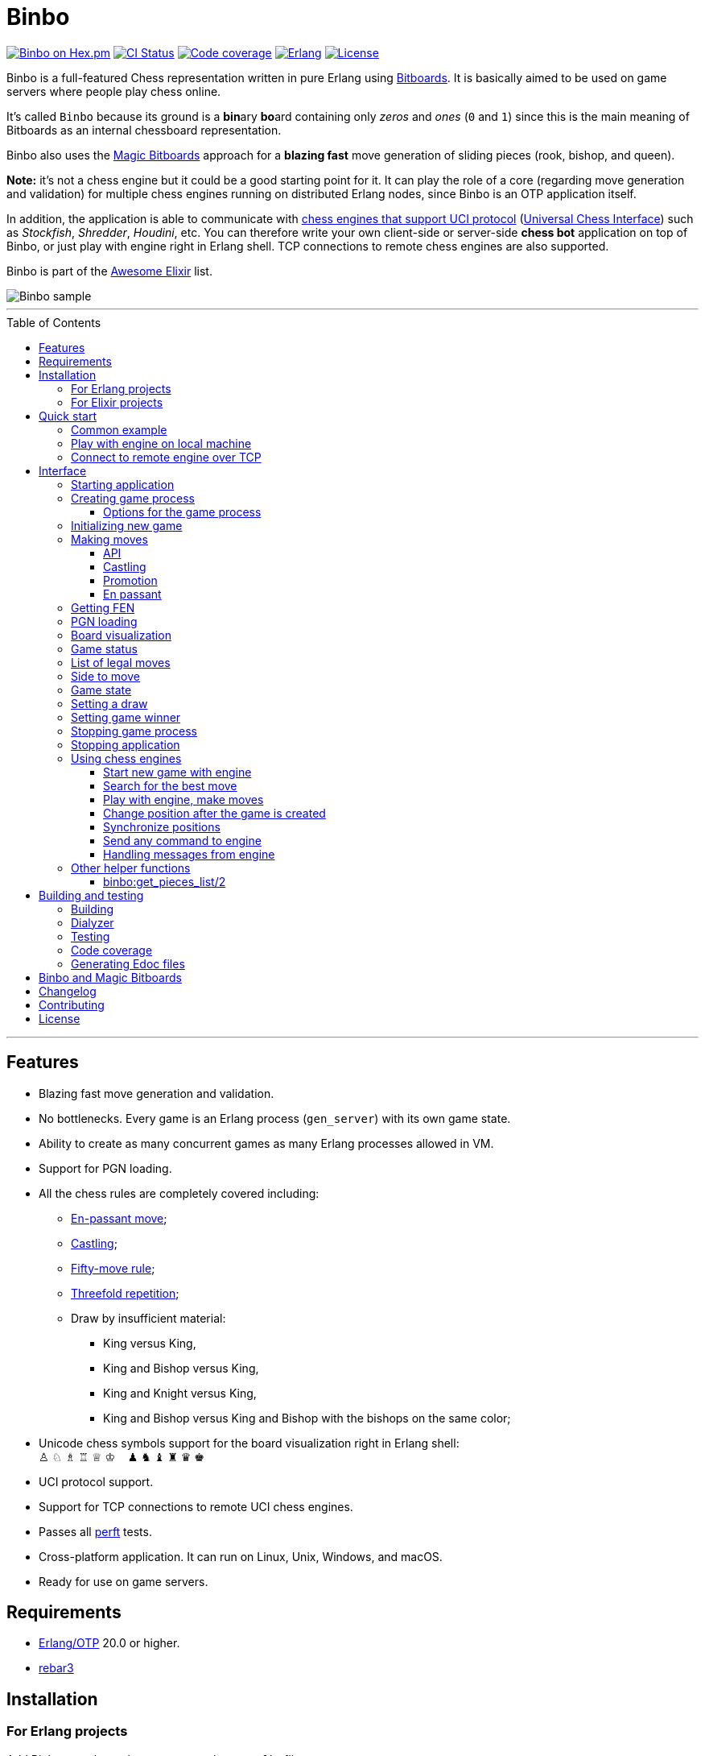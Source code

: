= Binbo
:toc: macro
:toclevels: 4

image:https://img.shields.io/hexpm/v/binbo.svg?color=yellow["Binbo on Hex.pm", link="https://hex.pm/packages/binbo"]
image:https://github.com/DOBRO/binbo/workflows/Build/badge.svg?branch=master["CI Status", link="https://github.com/DOBRO/binbo/actions?query=workflow%3ABuild+branch%3Amaster"]
image:https://codecov.io/gh/DOBRO/binbo/branch/master/graph/badge.svg["Code coverage", link="https://codecov.io/gh/DOBRO/binbo"]
image:https://img.shields.io/badge/erlang-%3E%3D%2020.0-0d6e8c.svg["Erlang", link="https://www.erlang.org/"]
image:https://img.shields.io/badge/license-Apache%202.0-blue.svg["License", link="LICENSE"]

Binbo is a full-featured Chess representation written in pure Erlang using https://www.chessprogramming.org/Bitboards[Bitboards]. It is basically aimed to be used on game servers where people play chess online.

It's called `Binbo` because its ground is a **bin**ary **bo**ard containing only _zeros_ and _ones_ (`0` and `1`) since this is the main meaning of Bitboards as an internal chessboard representation.

Binbo also uses the https://www.chessprogramming.org/Magic_Bitboards[Magic Bitboards] approach for a **blazing fast** move generation of sliding pieces (rook, bishop, and queen).

**Note:** it's not a chess engine but it could be a good starting point for it. It can play the role of a core (regarding move generation and validation) for multiple chess engines running on distributed Erlang nodes, since Binbo is an OTP application itself.

In addition, the application is able to communicate with https://www.chessprogramming.org/Category:UCI[chess engines that support UCI protocol] (https://www.chessprogramming.org/UCI[Universal Chess Interface]) such as _Stockfish_, _Shredder_, _Houdini_, etc. You can therefore write your own client-side or server-side **chess bot** application on top of Binbo, or just play with engine right in Erlang shell. TCP connections to remote chess engines are also supported.

Binbo is part of the https://github.com/h4cc/awesome-elixir[Awesome Elixir] list.

image::https://user-images.githubusercontent.com/296845/61208986-40792d80-a701-11e9-93c8-d2c41c5ef00d.png[Binbo sample]

'''

toc::[]

'''

== Features

* Blazing fast move generation and validation.
* No bottlenecks. Every game is an Erlang process (`gen_server`) with its own game state.
* Ability to create as many concurrent games as many Erlang processes allowed in VM.
* Support for PGN loading.
* All the chess rules are completely covered including:
** https://en.wikipedia.org/wiki/En_passant[En-passant move];
** https://en.wikipedia.org/wiki/Castling[Castling];
** https://en.wikipedia.org/wiki/Fifty-move_rule[Fifty-move rule];
** https://en.wikipedia.org/wiki/Threefold_repetition[Threefold repetition];
** Draw by insufficient material:
*** King versus King,
*** King and Bishop versus King,
*** King and Knight versus King,
*** King and Bishop versus King and Bishop with the bishops on the same color;
* Unicode chess symbols support for the board visualization right in Erlang shell: +
&#9817;{nbsp}&#9816;{nbsp}&#9815;{nbsp}&#9814;{nbsp}&#9813;{nbsp}&#9812;{nbsp}{nbsp}{nbsp}{nbsp}&#9823;{nbsp}&#9822;{nbsp}&#9821;{nbsp}&#9820;{nbsp}&#9819;{nbsp}&#9818;
* UCI protocol support.
* Support for TCP connections to remote UCI chess engines.
* Passes all https://www.chessprogramming.org/Perft_Results[perft] tests.
* Cross-platform application. It can run on Linux, Unix, Windows, and macOS.
* Ready for use on game servers.

== Requirements

** https://www.erlang.org/[Erlang/OTP] 20.0 or higher.
** https://www.rebar3.org/[rebar3]

== Installation

=== For Erlang projects

Add Binbo as a dependency to your `rebar.config` file:

[source,erlang]
----
{deps, [
  {binbo, "4.0.1"}
]}.
----

=== For Elixir projects

Add Binbo as a dependency to your `mix.exs` file:

[source,elixir]
----
defp deps do
  [
    {:binbo, "~> 4.0.1"}
  ]
end
----

== Quick start

Clone repository, change directory to `binbo` and run `rebar3 shell` (or `make shell`):

[source,bash]
----
$ git clone https://github.com/DOBRO/binbo.git
$ cd binbo
$ rebar3 shell
----

=== Common example

.In the Erlang shell:
[source,erlang]
----
%% Start Binbo application first:
binbo:start().

%% Start new process for the game:
{ok, Pid} = binbo:new_server().

%% Start new game in the process:
binbo:new_game(Pid).

%% Or start new game with a given FEN:
binbo:new_game(Pid, <<"rnbqkbnr/pppppppp/8/8/8/8/PPPPPPPP/RNBQKBNR w KQkq - 0 1">>).

%% Look at the board with ascii or unicode pieces:
binbo:print_board(Pid).
binbo:print_board(Pid, [unicode]).

%% Make move for White and Black:
binbo:move(Pid, <<"e2e4">>).
binbo:move(Pid, <<"e7e5">>).

%% Have a look at the board again:
binbo:print_board(Pid).
binbo:print_board(Pid, [unicode]).
----

[[quickstart-play-with-engine]]
=== Play with engine on local machine

.In the Erlang shell:
[source,erlang]
----
%% Start Binbo application first:
> binbo:start().
{ok,[compiler,syntax_tools,uef,binbo]}

%% Start new process for the game:
> {ok, Pid} = binbo:new_server().
{ok,<0.157.0>}

%% Set full path to the engine's executable file:
> EnginePath = "/usr/local/bin/stockfish".
"/usr/local/bin/stockfish"

%% Start new game in the process:
> binbo:new_uci_game(Pid, #{engine_path => EnginePath}).
{ok,continue}

%% Which side is to move?
> binbo:side_to_move(Pid).
{ok,white}

%% Say, you want to play Black. Tell the engine to make move for White.
> binbo:uci_play(Pid, #{}).
{ok,continue,<<"e2e4">>}

%% Make your move for Black and get the engine's move immediately:
> binbo:uci_play(Pid, #{}, <<"e7e5">>).
{ok,continue,<<"g1f3">>}   % the engine's move was "g1f3"

%% Make your next move for Black and, again, get the engine's move at once:
> binbo:uci_play(Pid, #{}, <<"b8c6">>).
{ok,continue,<<"b1c3">>}   % the engine's move was "b1c3"

%% Look at the board with ascii or unicode pieces.
%% Flip the board to see Black on downside:
binbo:print_board(Pid, [flip]).
binbo:print_board(Pid, [unicode, flip]).

%% It's your turn now. Let the engine search for the best move for you with default options.
%% No move actually done, just hint:
> binbo:uci_bestmove(Pid, #{}).
{ok,<<"g8f6">>}

%% Tell the engine to search for the best move at depth 20:
> binbo:uci_bestmove(Pid, #{depth => 20}).
{ok,<<"g8f6">>}

%% To make the gameplay more convenient, introduce new function:
> Play = fun(Move) -> Result = binbo:uci_play(Pid, #{}, Move), binbo:print_board(Pid, [unicode, flip]), Result end.

%% Now, with this function, go through three steps at once:
%%   - make move "g8f6",
%%   - get the engine's move,
%%   - see how the position was changed.
> Play("g8f6").
----

&#8230; engine's move was "d2d4":
[source]
----

   +---+---+---+---+---+---+---+---+
 1 | ♖ |   | ♗ | ♔ | ♕ | ♗ |   | ♖ |
   +---+---+---+---+---+---+---+---+
 2 | ♙ | ♙ | ♙ |   |   | ♙ | ♙ | ♙ |
   +---+---+---+---+---+---+---+---+
 3 |   |   | ♘ |   |   | ♘ |   |   |
   +---+---+---+---+---+---+---+---+
 4 |   |   |   | ♙ | ♙ |   |   |   |
   +---+---+---+---+---+---+---+---+
 5 |   |   |   | ♟ |   |   |   |   |
   +---+---+---+---+---+---+---+---+
 6 |   |   | ♞ |   |   | ♞ |   |   |
   +---+---+---+---+---+---+---+---+
 7 | ♟ | ♟ | ♟ |   | ♟ | ♟ | ♟ | ♟ |
   +---+---+---+---+---+---+---+---+
 8 | ♜ |   | ♝ | ♚ | ♛ | ♝ |   | ♜ |
   +---+---+---+---+---+---+---+---+
     H   G   F   E   D   C   B   A

  Side to move: Black
  Lastmove: d2-d4, WHITE_PAWN
  Fullmove: 4
  Halfmove: 0
  FEN: "r1bqkb1r/pppp1ppp/2n2n2/4p3/3PP3/2N2N2/PPP2PPP/R1BQKB1R b KQkq d3 0 4"
  Status: continue

{ok,continue,<<"d2d4">>}
----

[[quickstart-uci-over-tcp]]
=== Connect to remote engine over TCP

The examples below assume that Stockfish is used as the chess engine and its path is `/usr/local/bin/stockfish`, change it according to your environment.
TCP service starts on local machine on port `9010`.

If you are on Linux, install `socat` and start TCP service. On macOS just use file `org.stockfish.plist` provided in the `test` folder (see below).

.On Ubuntu/Debian:
[source,bash]
----
$ apt install socat -y
$ socat TCP-LISTEN:9010,reuseaddr,fork EXEC:/usr/local/bin/stockfish &
$ git clone https://github.com/DOBRO/binbo.git
$ cd binbo
$ rebar3 shell
----

.On Centos/Fedora:
[source,bash]
----
$ dnf install socat -y
$ socat TCP-LISTEN:9010,reuseaddr,fork EXEC:/usr/local/bin/stockfish &
$ git clone https://github.com/DOBRO/binbo.git
$ cd binbo
$ rebar3 shell
----

.On macOS:
[source,bash]
----
$ git clone https://github.com/DOBRO/binbo.git
$ cd binbo
$ launchctl load test/helper-files/org.stockfish.plist
$ rebar3 shell
----

.Now in the Erlang shell:
[source,erlang]
----
%% Start Binbo application first:
> binbo:start().
{ok,[compiler,syntax_tools,uef,binbo]}

%% Start new process for the game:
> {ok, Pid} = binbo:new_server().
{ok,<0.282.0>}

%% Set path to the remote engine as tuple {Host, Port, Timeout}:
> EnginePath = {"localhost", 9010, 5000}.
{"localhost",9010,5000}

%% Start new game in the process:
> binbo:new_uci_game(Pid, #{engine_path => EnginePath}).
{ok,continue}

%% UCI-over-TCP connection made, start playing:
> binbo:uci_play(Pid, #{movetime => 100}, <<"e2e4">>).
{ok,continue,<<"c7c5">>} % the engine's move was "c7c5"
----

== Interface

There are three steps to be done before making game moves:

. Start Binbo application.
. Create process for the game.
. Initialize game state in the process.

**Note:** process creation and game initialization are separated for the following reason: since Binbo is aimed to handle a number of concurrent games, the game process should be started as quick as possible leaving the http://erlang.org/doc/design_principles/sup_princ.html[supervisor] doing the same job for another game. It's important for high-load systems where game creation is a very frequent event.

=== Starting application

To start Binbo, call:

[source,erlang]
----
binbo:start().
----

=== Creating game process

[source,erlang]
----
binbo:new_server() -> {ok, Pid} | {error, Reason}.
binbo:new_server(Options) -> {ok, Pid} | {error, Reason}.
----

.where:
* `Pid` - pid of the created process;
* `Options` - options for the game process (see link:#server-options[bellow]).

.So, to start one or more game processes:
[source,erlang]
----
{ok, Pid1} = binbo:new_server(),
{ok, Pid2} = binbo:new_server(),
{ok, Pid3} = binbo:new_server().
----

[[server-options]]
==== Options for the game process
[source,erlang]
----
binbo:set_server_options(Pid, Options) -> ok | {error, Reason}.
----

`Pid` is the `pid` of the game process.

.`Options`:
[source,erlang]
----
#{
  idle_timeout => timeout(),
  onterminate  => {fun my_callback/4, Arg}
}
----

.where:
* `idle_timeout` - time in milliseconds with no messages received before the game process exits. Defaults to `infinity`.
* `onterminate` - tuple where the first element is a callback function that performs when process exits. This function must be of *arity 4* with argumnents `Pid`, `Reason`, `GameState`, and `Arg` where:
** `Pid` - pid of the game process;
** `Reason` - the reason why the game process exited;
** `GameState` - the whole link:#game-state[game state];
** `Arg` - the argument you want to pass to the callback function.

.Example:
[source,erlang]
----
-module(on_terminate).

-export([run/0]).

run() ->
    binbo:start(),
    {ok, Pid} = binbo:new_server(),
    binbo:new_game(Pid),
    binbo:set_server_options(Pid, #{
        idle_timeout => 1000,
        onterminate => {fun onterminate_callback/4, "my argument"}
    }),
    % 'onterminate_callback/4' will be called after 1000 ms
    ok.

onterminate_callback(GamePid, Reason, Game, Arg) ->
    io:format("GamePid: ~p~n", [GamePid]),
    io:format("Reason: ~p~n", [Reason]),
    io:format("Game: ~p~n", [Game]),
    io:format("Arg: ~p~n", [Arg]),
    ok.
----

.To reset options, call:
[source,erlang]
----
binbo:set_server_options(Pid, #{
    idle_timeout => infinity,
    onterminate => undefined
})
----


[[initializing-new-game]]
=== Initializing new game

[source,erlang]
----
binbo:new_game(Pid) -> {ok, GameStatus} | {error, Reason}.

binbo:new_game(Pid, Fen) -> {ok, GameStatus} | {error, Reason}.
----

.where:
* `Pid` is the `pid` of the process where the game is to be initialized;
* `Fen` (`string()` or `binary()`) is the https://en.wikipedia.org/wiki/Forsyth%E2%80%93Edwards_Notation[Forsyth–Edwards Notation] (FEN);
* `GameStatus` is the link:#game-status[game status].

It is possible to reinitialize game in the same process. For example:

[source,erlang]
----
binbo:new_game(Pid),
binbo:new_game(Pid, Fen2),
binbo:new_game(Pid, Fen3).
----


.Example:
[source,erlang]
----
%% In the Erlang shell.

> {ok, Pid} = binbo:new_server().
{ok,<0.185.0>}

% New game from the starting position:
> binbo:new_game(Pid).
{ok,continue}

% New game with the given FEN:
> binbo:new_game(Pid, <<"rnbqkbnr/pppppppp/8/8/4P3/8/PPPP1PPP/RNBQKBNR b KQkq e3 0 1">>).
{ok,continue}
----

=== Making moves

==== API

[source,erlang]
----
binbo:move(Pid, Move) -> {ok, GameStatus} | {error, Reason}.

binbo:san_move(Pid, Move) -> {ok, GameStatus} | {error, Reason}.

binbo:index_move(Pid, FromIndex, ToIndex) -> {ok, GameStatus} | {error, Reason}.

binbo:index_move(Pid, FromIndex, ToIndex, PromotionType) -> {ok, GameStatus} | {error, Reason}.
----

where:

* `Pid` is the pid of the game process;
* `Move` is of `binary()` or `string()` type;
* `GameStatus` is the link:#game-status[game status].
* `FromIndex` - index of square a piece moves from.
* `ToIndex` - index of square a piece moves to.
* `PromotionType` - piece that a pawn should be promoted to, one of the atoms: `q`, `r`, `b`, `n` (_queen_, _rook_, _bishop_, _knight_). Defaults to `q` (_queen_).

Function `binbo:move/2` supports only _strict square notation_ with respect to argument `Move`, for example: `<<"e2e4">>`, `<<"e7e5">>`, etc.

Function `binbo:san_move/2` is intended to handle various formats of argument `Move` including https://en.wikipedia.org/wiki/Algebraic_notation_(chess)[_standard algebraic notation_] (*SAN*), for example: `<<"e4">>`, `<<"Nf3">>`, `<<"Qxd5">>`, `<<"a8=Q">>`, `<<"Rdf8">>`, `<<"R1a3">>`, `<<"O-O">>`, `<<"O-O-O">>`, `<<"e1e8">>`, etc.

Function `binbo:index_move/3,4` takes only square indices for the second and third parameter. For example, `binbo:index_move(Pid, 12, 28)` is the same as `binbo:move(Pid, <<"e2e4">>)`.

.Examples for `binbo:move/2`:
[source,erlang]
----
%% In the Erlang shell.

% New game from the starting position:
> {ok, Pid} = binbo:new_server().
{ok,<0.190.0>}
> binbo:new_game(Pid).
{ok,continue}

% Start making moves
> binbo:move(Pid, <<"e2e4">>). % e4
{ok,continue}

> binbo:move(Pid, <<"e7e5">>). % e5
{ok,continue}

> binbo:move(Pid, <<"f1c4">>). % Bc4
{ok,continue}

> binbo:move(Pid, <<"d7d6">>). % d6
{ok,continue}

> binbo:move(Pid, <<"d1f3">>). % Qf3
{ok,continue}

> binbo:move(Pid, <<"b8c6">>). % Nc6
{ok,continue}

% And here is checkmate!
> binbo:move(Pid, <<"f3f7">>). % Qf7#
{ok,{checkmate,white_wins}}
----

.Examples for `binbo:san_move/2`:
[source,erlang]
----
%% In the Erlang shell.

% New game from the starting position:
> {ok, Pid} = binbo:new_server().
{ok,<0.190.0>}
> binbo:new_game(Pid).
{ok,continue}

% Start making moves
> binbo:san_move(Pid, <<"e4">>).
{ok,continue}

> binbo:san_move(Pid, <<"e5">>).
{ok,continue}

> binbo:san_move(Pid, <<"Bc4">>).
{ok,continue}

> binbo:san_move(Pid, <<"d6">>).
{ok,continue}

> binbo:san_move(Pid, <<"Qf3">>).
{ok,continue}

> binbo:san_move(Pid, <<"Nc6">>).
{ok,continue}

% Checkmate!
> binbo:san_move(Pid, <<"Qf7#">>).
{ok,{checkmate,white_wins}}
----

.Examples for `binbo:index_move/3`:
[source,erlang]
----
%% In the Erlang shell.

% New game from the starting position:
> {ok, Pid} = binbo:new_server().
{ok,<0.190.0>}
> binbo:new_game(Pid).
{ok,continue}

% Start making moves
> binbo:index_move(Pid, 12, 28). % e2-e4
{ok,continue}

> binbo:index_move(Pid, 52, 36). % e7-e5
{ok,continue}
----

==== Castling

Binbo recognizes https://en.wikipedia.org/wiki/Castling[castling] when:

* White king moves from `E1` to `G1` (`O-O`);
* White king moves from `E1` to `C1` (`O-O-O`);
* Black king moves from `E8` to `G8` (`O-O`);
* Black king moves from `E8` to `C8` (`O-O-O`).

Binbo also checks whether castling allowed or not acording to the chess rules.

.Castling examples:
[source,erlang]
----
% White castling kingside
binbo:move(Pid, <<"e1g1">>).
binbo:san_move(Pid, <<"O-O">>).

% White castling queenside
binbo:move(Pid, <<"e1c1">>).
binbo:san_move(Pid, <<"O-O-O">>).

% Black castling kingside
binbo:move(Pid, <<"e8g8">>).
binbo:san_move(Pid, <<"O-O">>).

% Black castling queenside
binbo:move(Pid, <<"e8c8">>).
binbo:san_move(Pid, <<"O-O-O">>).
----

==== Promotion

Binbo recognizes https://en.wikipedia.org/wiki/Promotion_(chess)[promotion] when:

* White pawn moves from square of `rank 7` to square of `rank 8`;
* Black pawn moves from square of `rank 2` to square of `rank 1`.

.Promotion examples:
[source,erlang]
----
% White pawn promoted to Queen:
binbo:move(Pid, <<"a7a8q">>).
binbo:san_move(Pid, <<"a8=Q">>).
% or just:
binbo:move(Pid, <<"a7a8">>).
binbo:san_move(Pid, <<"a8">>).

% White pawn promoted to Knight:
binbo:move(Pid, <<"a7a8n">>).
binbo:san_move(Pid, <<"a8=N">>).

% Black pawn promoted to Queen:
binbo:move(Pid, <<"a2a1q">>).
binbo:san_move(Pid, <<"a1=Q">>).
% or just:
binbo:move(Pid, <<"a2a1">>).
binbo:san_move(Pid, <<"a1">>).

% Black pawn promoted to Knight:
binbo:move(Pid, <<"a2a1n">>).
binbo:san_move(Pid, <<"a1=N">>).
----

==== En passant

Binbo also recognizes the https://en.wikipedia.org/wiki/En_passant[en passant capture] in strict accordance with the chess rules.

=== Getting FEN

[source,erlang]
----
binbo:get_fen(Pid) -> {ok, Fen}.
----

.Example:
[source,erlang]
----
> binbo:get_fen(Pid).
{ok, <<"rnbqkbnr/pppppppp/8/8/8/8/PPPPPPPP/RNBQKBNR w KQkq - 0 1">>}.
----

=== PGN loading

[source,erlang]
----
binbo:load_pgn(Pid, PGN) -> {ok, GameStatus} | {error, Reason}.

binbo:load_pgn_file(Pid, Filename) -> {ok, GameStatus} | {error, Reason}.
----

.where:
* `Pid` is the pid of the game process;
* `PGN` is a https://en.wikipedia.org/wiki/Portable_Game_Notation[Portable Game Notation], its type is `binary()`;
* `Filename` is a path to the file from which PGN is to be loaded. Its type is `binary()` or `string()`.
* `GameStatus` is the link:#game-status[game status].

Function `binbo:load_pgn/2` loads PGN itself.

If `PGN` is pretty large and you are able to load it from *local* file, to avoid sending large data between processes, use `binbo:load_pgn_file/2` since it's highly optimized for reading local files.

To extract move list, Binbo takes into account various cases specific to PGN such as _comments in braces_,
https://chess.stackexchange.com/questions/18214/valid-pgn-variations[_recursive annotation variations_] (RAVs) and
https://en.wikipedia.org/wiki/Numeric_Annotation_Glyphs[_numeric annotation glyphs_] (NAGs).

.Examples:
[source,erlang]
----
%% Binary PGN:
load_pgn() ->
  PGN = <<"1. e4 e5 2. Nf3 Nc6 3. Bb5 a6">>,
  {ok, Pid} = binbo:new_server(),
  binbo:load_pgn(Pid, PGN).

%% From file:
load_pgn_from_file() ->
  Filename = "/path/to/game.pgn",
  {ok, Pid} = binbo:new_server(),
  binbo:load_pgn_file(Pid, Filename).
----

=== Board visualization

[source,erlang]
----
binbo:print_board(Pid) -> ok.
binbo:print_board(Pid, [unicode|ascii|flip]) -> ok.
----

You may want to see the current position right in Elang shell. To do it, call:
[source,erlang]
----
% With ascii pieces:
binbo:print_board(Pid).

% With unicode pieces:
binbo:print_board(Pid, [unicode]).

% Flipped board:
binbo:print_board(Pid, [flip]).
binbo:print_board(Pid, [unicode, flip]).
----

[[game-status]]
=== Game status

[source,erlang]
----
binbo:game_status(Pid) -> {ok, GameStatus} | {error, Reason}.
----

.where:
* `Pid` is the the pid of the game process;
* `GameStatus` is the game status itself;
* `Reason` is the reason why the game status cannot be obtained (usually due to the fact that the game is not initialized via link:#initializing-new-game[binbo:new_game/1,2]).

.The value of `GameStatus`:
* `continue` - game in progress;
* `{checkmate, white_wins}` - White wins, Black checkmated;
* `{checkmate, black_wins}` - Black wins, White checkmated;
* `{draw, stalemate}` - draw because of stalemate;
* `{draw, rule50}` - draw according to the fifty-move rule;
* `{draw, insufficient_material}` - draw because of insufficient material;
* `{draw, threefold_repetition}` - draw according to the threefold repetition rule;
* `{draw, {manual, WhyDraw}}` - draw was set link:#setting-a-draw[manually] for the reason of `WhyDraw`.
* `{winner, Winner, {manual, WinnerReason}}` - winner `Winner` was set link:#setting-game-winner[manually] for the reason of `WinnerReason`.


=== List of legal moves

[source,erlang]
----
binbo:all_legal_moves(Pid) -> {ok, Movelist} | {error, Reason}.

binbo:all_legal_moves(Pid, Movetype) -> {ok, Movelist} | {ok, Number} | {error, Reason}.
----

.where:
* `Pid` is the pid of the game process;
* `Movelist` is a list of all legal moves for the current position. Each element of `Movelist` is a tuple `{From, To}` or `{From, To, Promo}`, where:
** `From` and `To` are starting and target square respectively.
** `Promo` is one of the _atoms_: `q`, `r`, `b`, `n` (i.e. _queen_, _rook_, _bishop_, and _knight_ respectively). Three-element tuple `{From, To, Promo}` occurs in case of *pawn promotion*.
* `Movetype` can take on of the values: `int`, `bin`, `str`, or `count`.

The call `binbo:all_legal_moves(Pid)` is the same as `binbo:all_legal_moves(Pid, int)`.

If `Movetype` is `count`, the function returns tuple `{ok, Number}` where `Number` is the number of legal moves.

The values of `From` and `To` depend on `Movetype` as follows:

* `int`: the values of `From` and `To` are _integers_ in range `0..63`, namely, square indices. For example, the move from `A1` to `H8` corresponds to `{0, 63}`. Use `int` to get the *fastest* reply from the game process.
* `bin`: the values of `From` and `To` are _binaries_. For example: `{<<"e2">>, <<"e4">>}`.
* `str`: the values of `From` and `To` are _strings_. For example: `{"e2", "e4"}`.

.Example:
[source,erlang]
----
> {ok, Pid} = binbo:new_server().
{ok,<0.212.0>}

%% Start new game from FEN that corresponds to Position 5
%% from Perft Results: https://www.chessprogramming.org/Perft_Results
> binbo:new_game(Pid, <<"rnbq1k1r/pp1Pbppp/2p5/8/2B5/8/PPP1NnPP/RNBQK2R w KQ - 1 8">>).
{ok,continue}

%% Count legal moves
> binbo:all_legal_moves(Pid, count).
{ok,44}

> {ok, Movelist} = binbo:all_legal_moves(Pid).
{ok,[{51,58,q},
     {51,58,r},
     {51,58,b},
     {51,58,n},
     {26,53},
     {26,44},
     {26,40},
     {26,35},
     {26,33},
     {26,19},
     {26,17},
     {15,31},
     {15,23},
     {14,30},
     {14,22},
     {12,29},
     {12,27},
     {12,22},
     {12,18},
     {12,6},
     {10,18},
     {9,25},
     {9,17},
     {8,24},
     {8,16},
     {7,...},
     {...}|...]}

%% Count moves:
> erlang:length(Movelist).
44

> binbo:all_legal_moves(Pid, bin).
{ok,[{<<"d7">>,<<"c8">>,q},
     {<<"d7">>,<<"c8">>,r},
     {<<"d7">>,<<"c8">>,b},
     {<<"d7">>,<<"c8">>,n},
     {<<"c4">>,<<"f7">>},
     {<<"c4">>,<<"e6">>},
     {<<"c4">>,<<"a6">>},
     {<<"c4">>,<<"d5">>},
     {<<"c4">>,<<"b5">>},
     {<<"c4">>,<<"d3">>},
     {<<"c4">>,<<"b3">>},
     {<<"h2">>,<<"h4">>},
     {<<"h2">>,<<"h3">>},
     {<<"g2">>,<<"g4">>},
     {<<"g2">>,<<"g3">>},
     {<<"e2">>,<<"f4">>},
     {<<"e2">>,<<"d4">>},
     {<<"e2">>,<<"g3">>},
     {<<"e2">>,<<"c3">>},
     {<<"e2">>,<<"g1">>},
     {<<"c2">>,<<"c3">>},
     {<<"b2">>,<<"b4">>},
     {<<"b2">>,<<"b3">>},
     {<<"a2">>,<<"a4">>},
     {<<"a2">>,<<...>>},
     {<<...>>,...},
     {...}|...]}

> binbo:all_legal_moves(Pid, str).
{ok,[{"d7","c8",q},
     {"d7","c8",r},
     {"d7","c8",b},
     {"d7","c8",n},
     {"c4","f7"},
     {"c4","e6"},
     {"c4","a6"},
     {"c4","d5"},
     {"c4","b5"},
     {"c4","d3"},
     {"c4","b3"},
     {"h2","h4"},
     {"h2","h3"},
     {"g2","g4"},
     {"g2","g3"},
     {"e2","f4"},
     {"e2","d4"},
     {"e2","g3"},
     {"e2","c3"},
     {"e2","g1"},
     {"c2","c3"},
     {"b2","b4"},
     {"b2","b3"},
     {"a2","a4"},
     {"a2",[...]},
     {[...],...},
     {...}|...]}

----

=== Side to move

[source,erlang]
----
binbo:side_to_move(Pid) -> {ok, white | black} | {error, Reason}.
----

If White is to move, it returns `{ok, white}`. If Black is to move, it returns `{ok, black}`.

.Example:
[source,erlang]
----
> {ok, Pid} = binbo:new_server().
{ok,<0.232.0>}

> binbo:new_game(Pid).
{ok,continue}

> binbo:side_to_move(Pid). % White is to move
{ok,white}

> binbo:move(Pid, <<"e2e4">>).
{ok,continue}

> binbo:side_to_move(Pid). % Black is to move now
{ok,black}
----

[[game-state]]
=== Game state

[source,erlang]
----
binbo:game_state(Pid) -> GameState.
binbo:set_game_state(Pid, GameState) -> {ok, GameStatus} | {error, Reason}.
----

.where:
* `Pid` is the pid of the game process;
* `GameState` is the whole game state.
* `GameStatus` is the link:#game-status[game status].

`binbo:game_state/1` returns a *raw* game state, it may be useful when you want to save it somehow (e.g. into a database) and then restore it in the future with `binbo:set_game_state(Pid, GameState)`. It's much faster than restoring game move by move incrementally.

.Example:
[source,erlang]
----
> {ok, Pid} = binbo:new_server().
{ok,<0.194.0>}

> binbo:new_game(Pid).
{ok,continue}

> GameState = binbo:game_state(Pid).
#{12 => 1,4 => 6,38 => 0,16 => 0,53 => 17,46 => 0,28 => 0,
  23 => 0,lastmovepc => 0,59 => 21,58 => 19,bbenpa => 0,
  30 => 0,40 => 0,47 => 0,24 => 0,27 => 0,21 => 0,
  bbwp => 65280,29 => 0,22 => 0,31 => 0,61 => 19,18 => 0,
  54 => 17,5 => 3,14 => 1,51 => 17,57 => 18,...}

> BinGame = erlang:term_to_binary(GameState).
<<131,116,0,0,0,89,97,48,97,17,100,0,4,98,98,98,98,110,8,
  0,0,0,0,0,0,0,0,36,100,...>>

> binbo:set_game_state(Pid, erlang:binary_to_term(BinGame)).
{ok,continue}
----


[[setting-a-draw]]
=== Setting a draw

It is possible to set a draw via API:

[source,erlang]
----
binbo:game_draw(Pid) -> ok | {error, Reason}.
binbo:game_draw(Pid, WhyDraw) -> ok | {error, Reason}.
----

.where:
* `Pid` is the pid of the game process;
* `WhyDraw` is the reason why a draw is to be set.

Calling `binbo:game_draw(Pid)` is the same as: `binbo:game_draw(Pid, undefined)`.

.Example:
[source,erlang]
----
% Players agreed to a draw:
> binbo:game_draw(Pid, by_agreement).
ok

% Trying to set a draw for the other reason:
> binbo:game_draw(Pid, other_reason).
{error,{already_has_status,{draw,{manual,by_agreement}}}}
----


[[setting-game-winner]]
=== Setting game winner

[source,erlang]
----
binbo:set_game_winner(Pid, Winner) -> ok | {error, Reason}.
binbo:set_game_winner(Pid, Winner, WinnerReason) -> ok | {error, Reason}.
----

.where:
* `Pid` is the pid of the game process;
* `Winner` is the winner, it can be any Erlang term (`white`, `black`, `'Bobby Fischer'`, etc.);
* `WinnerReason` is the reason why winner is to be set.

Calling `binbo:set_game_winner(Pid, Winner)` is the same as: `binbo:set_game_winner(Pid, Winner, undefined)`.

.Example:
[source,erlang]
----
% Black resigned
> binbo:set_game_winner(Pid, white, black_resigned).
ok

% Now the status of the game is: {winner,white,{manual,black_resigned}}
> binbo:game_status(Pid).
{ok,{winner,white,{manual,black_resigned}}}

% Trying to set the winner right after that (impossible):
> binbo:set_game_winner(Pid, white, black_lost_on_time).
{error,{already_has_status,{winner,white,
                                   {manual,black_resigned}}}}
----


=== Stopping game process

If, for some reason, you want to stop the game process and free resources, use:

[source,erlang]
----
binbo:stop_server(Pid) -> ok | {error, {not_pid, Pid}}.
----

Function terminates the game process with pid `Pid`.

=== Stopping application

To stop Binbo, call:

[source,erlang]
----
binbo:stop().
----

=== Using chess engines

You can write a chess bot application or play with engine using functions described in this section.

.Please note:
* Chess engine must support UCI protocol;
* Chess engine must be installed on the same machine where Binbo runs on.

Read the https://gist.github.com/DOBRO/2592c6dad754ba67e6dcaec8c90165bf[description of the Universal Chess Interface (UCI)] with examples for details.

[[start-new-game-with-engine]]
==== Start new game with engine

[source,erlang]
----
binbo:new_uci_game(Pid, Options) -> {ok, GameStatus} | {error, Reason}.
----

.Types:
[source,erlang]
----
Pid :: pid().

Options :: #{
  engine_path := EnginePath,
  fen => Fen
}.

EnginePath :: binary() | string() | {TCPHost, TCPPort, timeout()}.
TCPHost :: inet:socket_address() | inet:hostname().
TCPPort :: inet:port_number().

Fen :: binary() | string().
----


.where:
* `Pid` is the `pid` of the process where the game is to be initialized;
* `EnginePath` is the full path to the engine's executable file (e.g. `/usr/local/bin/stockfish`) or tuple `{Host, Port, Timeout}` for TCP connection;
* `Fen` is the Forsyth–Edwards Notation (FEN), defaults to initial if omitted;
* `GameStatus` is the link:#game-status[game status].


.Example:
[source,erlang]
----
%% In the Erlang shell.

% Start new process for the game:
> {ok, Pid} = binbo:new_server().
{ok,<0.185.0>}

% New game from the starting position:
> binbo:new_uci_game(Pid, #{engine_path => "/usr/local/bin/stockfish"}).
{ok,continue}

% New game with the given FEN:
> binbo:new_uci_game(Pid, #{engine_path => "/usr/local/bin/stockfish", fen => <<"rnbqkbnr/pppppppp/8/8/3P4/8/PPP1PPPP/RNBQKBNR b KQkq - 0 1">>}).
{ok,continue}
----

[[search-for-the-best-move]]
==== Search for the best move

[source,erlang]
----
binbo:uci_bestmove(Pid) -> {ok, BestMove} | {error, Reason}.
binbo:uci_bestmove(Pid, BestMoveOptions) -> {ok, BestMove} | {error, Reason}.
----

.Types:
[source,erlang]
----
Pid :: pid().
BestMove :: binary() % e.g. <<"e2e4">>, <<"a7a8q">>, ...

BestMoveOptions :: #{
  depth  => pos_integer(),     % depth <x> (search x plies only)
  wtime  => non_neg_integer(), % wtime <x> (white has x msec left on the clock)
  btime  => non_neg_integer(), % btime <x> (black has x msec left on the clock)
  winc  => pos_integer(),      % winc <x> (white increment per move in mseconds if x > 0)
  binc  => pos_integer(),      % binc <x> (black increment per move in mseconds if x > 0)
  movestogo => pos_integer(),  % movestogo <x> (there are x moves to the next time control, this will only be sent if x > 0, if you don't get this and get the wtime and btime it's sudden death)
  nodes  => pos_integer(),     % nodes <x> (search x nodes only)
  movetime => pos_integer()    % movetime <x> (search exactly x mseconds)
}.
----

`binbo:uci_bestmove(Pid)` is the same as `binbo:uci_bestmove(Pid, #{movetime => 1000})`, it sends command `go` to the engine.
`binbo:uci_bestmove(Pid, BestMoveOptions)` sends command `go ...` to the engine adding values associated with the keys of `BestMoveOptions`.

For example, calling `binbo:uci_bestmove(Pid, #{movetime =&gt; 2000, depth =&gt; 10})` means sending command `go movetime 2000 depth 10` to the engine.

**Note:** the very important option is `movetime`, it tells the engine how long (in milliseconds) to search for the best move. Defaults to **1000 milliseconds**.

Functions `binbo:uci_bestmove/2,3` do NOT change the position on the board, they return the bestmove as a hint. To make moves and play with engine, use functions link:#binbo-uci-play-docs[binbo:uci_play/2,3].

.Example:
[source,erlang]
----
%% In the Erlang shell.

% Start new process for the game:
> {ok, Pid} = binbo:new_server().
{ok,<0.185.0>}

% New game with the given FEN:
> binbo:new_uci_game(Pid, #{engine_path => "/usr/local/bin/stockfish", fen => <<"r1bqkbnr/pp1ppp1p/2n3p1/1Bp5/4P3/5N2/PPPP1PPP/RNBQK2R w KQkq - 0 4">>}).
{ok,continue}

% Search for the best move (no options given):
> binbo:uci_bestmove(Pid).
{ok,<<"e1g1">>}

% Search exactly 1000 milliseconds:
> binbo:uci_bestmove(Pid, #{movetime => 1000}).
{ok,<<"e1g1">>}

% Search for the best move at depth 10:
> binbo:uci_bestmove(Pid, #{depth => 10}).
{ok,<<"b5c6">>}

% Search exactly 5000 milliseconds at depth 30:
> binbo:uci_bestmove(Pid, #{depth => 30, movetime => 5000}).
{ok,<<"e1g1">>}
----

[[binbo-uci-play-docs]]
==== Play with engine, make moves

[source,erlang]
----
binbo:uci_play(Pid, BestMoveOptions) -> {ok, GameStatus, EngineMove} | {error, Reason}.
binbo:uci_play(Pid, BestMoveOptions, YourMove) -> {ok, GameStatus, EngineMove} | {error, Reason}.
----

.where:
* `Pid` - `pid` of the game process;
* `BestMoveOptions` - options for the best move the engine should search for, same as options for link:#search-for-the-best-move[binbo:uci_bestmove/2];
* `EngineMove` - move that was done by the engine;
* `YourMove` - your move to send to the engine before it makes its move, e.g. `&lt;&lt;"e2e4"&gt;&gt;`, `&lt;&lt;"a7a8q"&gt;&gt;`, &#8230;
* `GameStatus` is the link:#game-status[game status].

Function `binbo:uci_play(Pid, BestMoveOptions)` goes through the following steps:

* the engine searches for the bestmove (`EngineMove`) from the current position;
* the engine makes this move and changes its internal position;
* tuple `{ok, GameStatus, EngineMove}` is returned.

The behaviour of function `binbo:uci_play(Pid, BestMoveOptions, YourMove)` is slightly different. Here are the steps it goes through:

* your move `YourMove` is sent to the engine;
* the engine receives `YourMove` and changes its internal position;
* the engine searches for the bestmove (`EngineMove`) from the changed position;
* the engine makes this move and changes its internal position;
* tuple `{ok, GameStatus, EngineMove}` is returned.

See how to play with engine in the link:#quickstart-play-with-engine[example] from _&quot;Quick start&quot;_ section.

==== Сhange position after the game is created

[source,erlang]
----
binbo:uci_set_position(Pid, Fen) -> {ok, GameStatus} | {error, Reason}.
----

.where:
* `Pid` - `pid` of the game process;
* `Fen` is the Forsyth–Edwards Notation (FEN);
* `GameStatus` is the link:#game-status[game status].

Using this function you can change the position at any time. The game MUST be link:#start-new-game-with-engine[created] before.

.Example:
[source,erlang]
----
%% In the Erlang shell.

% Start new process for the game:
> {ok, Pid} = binbo:new_server().
{ok,<0.185.0>}

% Start new game from the initial position:
> binbo:new_uci_game(Pid, #{engine_path => "/usr/local/bin/stockfish"}).

% Set up new position with the given FEN:
> binbo:uci_set_position(Pid, <<"r1bqk1nr/ppppppb1/2n3p1/7p/2PP4/5NPP/PP2PP2/RNBQKB1R b KQkq - 2 5">>).
{ok,continue}
----

==== Synchronize positions

[source,erlang]
----
binbo:uci_sync_position(Pid) -> ok | {error, Reason}.
----

.where:
* `Pid` - `pid` of the game process.

It can be useful to call this function when the position of the game process was changed somehow and the engine wasn't notified about that.

.Example:
[source,erlang]
----
%% In the Erlang shell.

% Start new process for the game:
> {ok, Pid} = binbo:new_server().
{ok,<0.185.0>}

% Start new game from the initial position:
> binbo:new_uci_game(Pid, #{engine_path => "/usr/local/bin/stockfish"}).

% Make move (the engine knows nothing about it):
> binbo:move(Pid, "e2e4").
{ok,continue}

% Now synchronize the engine's position with the position of the game process:
> binbo:uci_sync_position(Pid).
ok
----

==== Send any command to engine

[source,erlang]
----
binbo:uci_command_call(Pid, Command) -> ok | {error, Reason}.
binbo:uci_command_cast(Pid, Command) -> ok.
----

.where:
* `Pid` - `pid` of the game process;
* `Command` - UCI command to send to the engine.

You can send any command to the engine with functions `binbo:uci_command_call/2` and `binbo:uci_command_cast/2`.

`binbo:uci_command_call/2` is a synchronous function, it calls https://erlang.org/doc/man/gen_server.html#call-2[gen_server:call/2] inside. Returns `ok` if `Command` is sent, or tuple `{error, no_uci_connection}` if the engine's process is not connected to the game process.

`binbo:uci_command_cast/2` is an asynchronous function, it calls https://erlang.org/doc/man/gen_server.html#cast-2[gen_server:cast/2] inside. Returns `ok`. It also checks if the engine's process is connected to the game process before sending message and, if not connected, returns `ok` anyway.

.Example:
[source,erlang]
----
%% In the Erlang shell.

% Start new process for the game:
> {ok, Pid} = binbo:new_server().
{ok,<0.185.0>}

% Start new game:
> binbo:new_uci_game(Pid, #{engine_path => "/usr/local/bin/stockfish"}).
{ok,continue}

% Set hash to 32 MB (synchronous):
> binbo:uci_command_call(Pid, "setoption name Hash value 32").
ok

% Set hash to 32 MB (asynchronous):
> binbo:uci_command_cast(Pid, "setoption name Hash value 32").
ok
----

==== Handling messages from engine

[source,erlang]
----
binbo:set_uci_handler(Pid, Handler) -> ok.
----

.Types:
[source,erlang]
----
Pid :: pid().
Handler :: undefined | default | fun().
----

.where:
* `Pid` - `pid` of the game process;
* `Handler` - what to do with the message received from the engine.

If `Handler` is `undefined`, no operations are performed (the initial behaviour).

If `Handler` is set to `default`, function `binbo_uci_protocol:default_handler/1` from module link:src/binbo_uci_protocol.erl[binbo_uci_protocol] is performed. It just prints the message to the Erlang shell.

If `Handler` is a **function of arity 1**, this function is performed. The only argument the function takes is the message received from the engine.

**Note**: all the messages received from the engine are of `binary()` type.

.Example with default handler:
[source,erlang]
----
%% In the Erlang shell.

% Start new process for the game:
> {ok, Pid} = binbo:new_server().
{ok,<0.185.0>}

% Start new game (no message handler):
> binbo:new_uci_game(Pid, #{engine_path => "/usr/local/bin/stockfish"}).
{ok,continue}

% Set default message handler:
> binbo:set_uci_handler(Pid, default).
ok

% Now start new game (with default message handler):
> binbo:new_uci_game(Pid, #{engine_path => "/usr/local/bin/stockfish"}).
{ok,continue}
----

.&#8230; and get the messages from the engine:
[source]
----
--- UCI LOG BEGIN ---
Stockfish 10 64 POPCNT by T. Romstad, M. Costalba, J. Kiiski, G. Linscott
--- UCI LOG END ---

--- UCI LOG BEGIN ---
id name Stockfish 10 64 POPCNT
id author T. Romstad, M. Costalba, J. Kiiski, G. Linscott

option name Debug Log File type string default
option name Contempt type spin default 24 min -100 max 100
option name Analysis Contempt type combo default Both var Off var White var Black var Both
option name Threads type spin default 1 min 1 max 512
option name Hash type spin default 16 min 1 max 131072
option name Clear Hash type button
option name Ponder type check default false
option name MultiPV type spin default 1 min 1 max 500
option name Skill Level type spin default 20 min 0 max 20
option name Move Overhead type spin default 30 min 0 max 5000
option name Minimum Thinking Time type spin default 20 min 0 max 5000
option name Slow Mover type spin default 84 min 10 max 1000
option name nodestime type spin default 0 min 0 max 10000
option name UCI_Chess960 type check default false
option name UCI_AnalyseMode type check default false
option name SyzygyPath type string default <empty>
option name SyzygyProbeDepth type spin default 1 min 1 max 100
option name Syzygy50MoveRule type check default true
option name SyzygyProbeLimit type spin default 7 min 0 max 7
uciok
--- UCI LOG END ---
----

.Example with custom message handler:
[source,erlang]
----
%% In the Erlang shell.

% Start new process for the game:
> {ok, Pid} = binbo:new_server().
{ok,<0.185.0>}

% Start new game (no message handler):
> binbo:new_uci_game(Pid, #{engine_path => "/usr/local/bin/stockfish"}).
{ok,continue}

% Remember pid of the calling process:
> SomePid = self().
<0.411.0>

% Set custom message handler as a function that resends messages to the process with pid SomePid:
> binbo:set_uci_handler(Pid, fun(Message) -> SomePid ! Message end).
ok

% Tell the engine to search for the bestmove:
> binbo:uci_bestmove(Pid).
{ok,<<"e2e4">>}

% Get the messages received:
> flush().
Shell got <<"info depth 1 seldepth 1 multipv 1 score cp 116 nodes 20 nps 20000 tbhits 0 time 1 pv e2e4\n">>
Shell got <<"info depth 2 seldepth 2 multipv 1 score cp 112 nodes 54 nps 54000 tbhits 0 time 1 pv e2e4 b7b6\n">>
Shell got <<"info depth 3 seldepth 3 multipv 1 score cp 148 nodes 136 nps 136000 tbhits 0 time 1 pv d2d4 d7d6 e2e4\n">>
Shell got <<"info depth 4 seldepth 4 multipv 1 score cp 137 nodes 247 nps 123500 tbhits 0 time 2 pv d2d4 e7e6 e2e4 c7c6\n">>
Shell got <<"info depth 5 seldepth 5 multipv 1 score cp 77 nodes 1157 nps 385666 tbhits 0 time 3 pv c2c3 d7d5 d2d4 b8c6 c1g5\n">>
Shell got <<"info depth 6 seldepth 6 multipv 1 score cp 83 nodes 2250 nps 562500 tbhits 0 time 4 pv e2e4 b8c6 d2d4 d7d6 f1c4 g8f6\n">>
Shell got <<"info depth 7 seldepth 7 multipv 1 score cp 67 nodes 4481 nps 746833 tbhits 0 time 6 pv e2e4 e7e5 d2d4 e5d4 d1d4 b8c6 d4d1\n">>
Shell got <<"info depth 8 seldepth 8 multipv 1 score cp 60 nodes 7849 nps 981125 tbhits 0 time 8 pv e2e4 e7e5 g1f3 d7d5 d2d4 b8c6 f3e5\n">>
Shell got <<"info depth 9 seldepth 11 multipv 1 score cp 115 nodes 11846 nps 1184600 tbhits 0 time 10 pv e2e4 e7e5 g1f3 g8f6 b1c3\n">>
Shell got <<"info depth 10 seldepth 10 multipv 1 score cp 106 upperbound nodes 14951 nps 1245916 tbhits 0 time 12 pv e2e4 d7d5\nbestmove e2e4 ponder d7d5\n">>
ok

% Now turn the message handler off:
> binbo:set_uci_handler(Pid, undefined).
ok
----


=== Other helper functions

==== binbo:get_pieces_list/2

[source,erlang]
----
binbo:get_pieces_list(Pid, SquareType) -> {ok, PiecesList} | {error, Reason}.
----

.where:
* `Pid` - `pid` of the game process;
* `SquareType` is one of the atoms: `index` or `notation`;
* `PiecesList` - list of tuples `{Square, Color, PieceType}`:
** `Square` - square index (`0 .. 63`) or notation (`binary`: `<<"a1">>`, ..., `<<"h8">>`) depending on `SquareType`;
** `Color` - `white` | `black`;
** `PieceType` - `pawn` | `knight` | `bishop` | `rook` | `queen` | `king`.

.Example:
[source,erlang]
----
> binbo:get_pieces_list(Pid, index).
{ok,[{63,black,rook},
     {62,black,knight},
     {61,black,bishop},
     {60,black,king},
     {59,black,queen},
     {58,black,bishop},
     {57,black,knight},
     {56,black,rook},
     {55,black,pawn},
     {54,black,pawn},
     {53,black,pawn},
     {52,black,pawn},
     {51,black,pawn},
     {50,black,pawn},
     {49,black,pawn},
     {48,black,pawn},
     {15,white,pawn},
     {14,white,pawn},
     {13,white,pawn},
     {12,white,pawn},
     {11,white,pawn},
     {10,white,pawn},
     {9,white,pawn},
     {8,white,pawn},
     {7,white,...},
     {6,...},
     {...}|...]}

> binbo:get_pieces_list(Pid, notation).
{ok,[{<<"h8">>,black,rook},
     {<<"g8">>,black,knight},
     {<<"f8">>,black,bishop},
     {<<"e8">>,black,king},
     {<<"d8">>,black,queen},
     {<<"c8">>,black,bishop},
     {<<"b8">>,black,knight},
     {<<"a8">>,black,rook},
     {<<"h7">>,black,pawn},
     {<<"g7">>,black,pawn},
     {<<"f7">>,black,pawn},
     {<<"e7">>,black,pawn},
     {<<"d7">>,black,pawn},
     {<<"c7">>,black,pawn},
     {<<"b7">>,black,pawn},
     {<<"a7">>,black,pawn},
     {<<"h2">>,white,pawn},
     {<<"g2">>,white,pawn},
     {<<"f2">>,white,pawn},
     {<<"e2">>,white,pawn},
     {<<"d2">>,white,pawn},
     {<<"c2">>,white,pawn},
     {<<"b2">>,white,pawn},
     {<<"a2">>,white,pawn},
     {<<"h1">>,white,...},
     {<<...>>,...},
     {...}|...]}
----


== Building and testing

Two possible ways are presented here for building and testing the application (with `make` and `rebar3`).

=== Building

[source,bash]
----
$ make
----

[source,bash]
----
$ rebar3 compile
----

=== Dialyzer

[source,bash]
----
$ make dialyze
----

[source,bash]
----
$ rebar3 dialyzer
----

=== Testing

[source,bash]
----
$ make test

$ export BINBO_UCI_ENGINE_PATH="/path/to/engine"
$ export BINBO_UCI_ENGINE_HOST=localhost
$ export BINBO_UCI_ENGINE_HOST=9010
$ make test
----

[source,bash]
----
$ rebar3 ct --verbose

$ export BINBO_UCI_ENGINE_PATH="/path/to/engine"
$ export BINBO_UCI_ENGINE_HOST=localhost
$ export BINBO_UCI_ENGINE_HOST=9010
$ rebar3 ct --verbose
----

=== Code coverage

[source,bash]
----
$ make cover
----

[source,bash]
----
$ rebar3 cover
----

=== Generating Edoc files

[source,bash]
----
$ make docs
----

[source,bash]
----
$ rebar3 edoc
----


== Binbo and Magic Bitboards

As mentioned above, Binbo uses https://www.chessprogramming.org/Magic_Bitboards[Magic Bitboards], the fastest solution for move generation of sliding pieces
(rook, bishop, and queen). Good explanations of this approach can also be found https://stackoverflow.com/questions/16925204/sliding-move-generation-using-magic-bitboard/30862064#30862064[here]
and http://vicki-chess.blogspot.com/2013/04/magics.html[here].

The main problem is to find the _index_ which is then used to lookup legal moves
of sliding pieces in a preinitialized move database.
The formula for the _index_ is:

._in C/C++:_
[source,c]
----
magic_index = ((occupied & mask) * magic_number) >> shift;
----

._in Erlang:_
[source,erlang]
----
MagicIndex = (((Occupied band Mask) * MagicNumber) bsr Shift).
----

._where:_
* `Occupied` is the bitboard of all pieces.
* `Mask` is the attack mask of a piece for a given square.
* `MagicNumber` is the magic number, see &quot;https://www.chessprogramming.org/Looking_for_Magics[Looking for Magics]&quot;.
* `Shift = (64 - Bits)`, where `Bits` is the number of bits corresponding to attack mask of a given square.

All values for _magic numbers_ and _shifts_ are precalculated before and stored in `binbo_magic.hrl`.

To be accurate, Binbo uses https://www.chessprogramming.org/Magic_Bitboards#Fancy[Fancy Magic Bitboards].
It means that all moves are stored in a table of its own (individual) size for each square.
In _C/C++_ such tables are actually two-dimensional arrays and any move can be accessed by
a simple lookup:

[source,c]
----
move = global_move_table[square][magic_index]
----

._If detailed:_
[source,c]
----
moves_from = global_move_table[square];
move = moves_from[magic_index];
----

The size of `moves_from` table depends on piece and square where it is placed on. For example:

* for rook on `A1` the size of `moves_from` is `4096` (2^12 = 4096, 12 bits required for the attack mask);
* for bishop on `A1` it is `64` (2^6 = 64, 6 bits required for the attack mask).

There are no two-dimensional arrays in Erlang, and no global variables which could help us
to get the fast access to the move tables **from everywhere**.

So, how does Binbo beat this? Well, it's simple :&#41;.

Erlang gives us the power of _tuples_ and _maps_ with their blazing fast lookup of _elements/values_ by their _index/key_.

Since the number of squares on the chessboard is the constant value (it's always **64**, right?),
our `global_move_table` can be constructed as a _tuple_ of 64 elements, and each element of this _tuple_
is a _map_ containing the _key-value_ association as `MagicIndex =&gt; Moves`.

._If detailed, for moves:_
[source,erlang]
----
GlobalMovesTable = { MoveMap1, ..., MoveMap64 }
----

._where:_
[source,erlang]
----
MoveMap1  = #{
  MagicIndex_1_1 => Moves_1_1,
  ...
  MagicIndex_1_K => Moves_1_K
},
MoveMap64 = #{
  MagicIndex_64_1 => Moves_64_1, ...
  ...
  MagicIndex_64_N => Moves_64_N
},
----

and then we lookup legal moves from a square, say, `E4` (29th element of the _tuple_):

[source,erlang]
----
E4 = 29,
MoveMapE4   = erlang:element(E4, GlobalMovesTable),
MovesFromE4 = maps:get(MagicIndex, MovesMapE4).
----

To calculate _magic index_ we also need the _attack mask_ for a given square.
Every _attack mask_ generated is stored in a _tuple_ of 64 elements:

[source,erlang]
----
GlobalMaskTable = {Mask1, Mask2, ..., Mask64}
----

where `Mask1`, `Mask2`, ..., `Mask64` are _bitboards_ (integers).

Finally, if we need to get all moves from `E4`:

[source,erlang]
----
E4 = 29,
Mask = erlang:element(E4, GlobalMaskTable),
MagicIndex = ((Occupied band Mask) * MagicNumber) bsr Shift,
MoveMapE4   = erlang:element(E4, GlobalMovesTable),
MovesFromE4 = maps:get(MagicIndex, MovesMapE4).
----

Next, no global variables? We make them global!

How do we get the fastest access to the _move tables_ and to the _attack masks_ **from everywhere**?

http://erlang.org/doc/man/ets.html[ETS]? No! Using ETS as a storage for _static terms_ we get the overhead due to extra data copying during lookup.

And now we are coming to the fastest solution.

When Binbo starts up, all _move tables_ are initialized.
Once these tables (_tuples_, actually) initialized, they are "injected" into **dynamically generated
modules compiled at Binbo start**. Then, to get the values, we just call a _getter function_
(`binbo_global:get/1`) with the argument as the name of the corresponding dynamic module.

This awesome trick is used in MochiWeb library, see module https://github.com/mochi/mochiweb/blob/master/src/mochiglobal.erl[mochiglobal].

Using http://erlang.org/doc/man/persistent_term.html[persistent_term] (since OTP 21.2) for storing static data is also a good idea.
But it doesn't seem to be a better way for the following reason with respect to dynamic modules.
When Binbo stops, it gets them **unloaded** as they are not necessary anymore.
It should do the similar things for `persistent_term` data, say, delete all _unused
terms_ to free memory.
In this case we run into the issue regarding scanning the _heaps_ in all processes.

So, using `global` dynamic modules with large static data seems to be more reasonable in spite of that fact that it significantly slows down the application startup due to the run-time compilation of these modules.

== Changelog

See link:CHANGELOG.md[CHANGELOG] for details.

== Contributing

Want to contribute? Really? Awesome!

Please refer to the link:CONTRIBUTING.md[CONTRIBUTING] file for details.

== License

This project is licensed under the terms of the Apache License, Version 2.0.

See the link:LICENSE[LICENSE] file for details.
